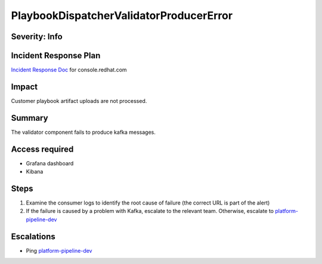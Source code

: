PlaybookDispatcherValidatorProducerError
========================================

Severity: Info
--------------

Incident Response Plan
----------------------

`Incident Response Doc <https://docs.google.com/document/d/1AyEQnL4B11w7zXwum8Boty2IipMIxoFw1ri1UZB6xJE>`_ for console.redhat.com

Impact
------

Customer playbook artifact uploads are not processed.


Summary
-------

The validator component fails to produce kafka messages.

Access required
---------------

- Grafana dashboard
- Kibana

Steps
-----

#. Examine the consumer logs to identify the root cause of failure (the correct URL is part of the alert)
#. If the failure is caused by a problem with Kafka, escalate to the relevant team. Otherwise, escalate to `platform-pipeline-dev <https://app.slack.com/client/T026NJJ6Z/CA0SL3420/user_groups/S01AWRG3UH1>`_

Escalations
-----------

-  Ping `platform-pipeline-dev <https://app.slack.com/client/T026NJJ6Z/CA0SL3420/user_groups/S01AWRG3UH1>`_
